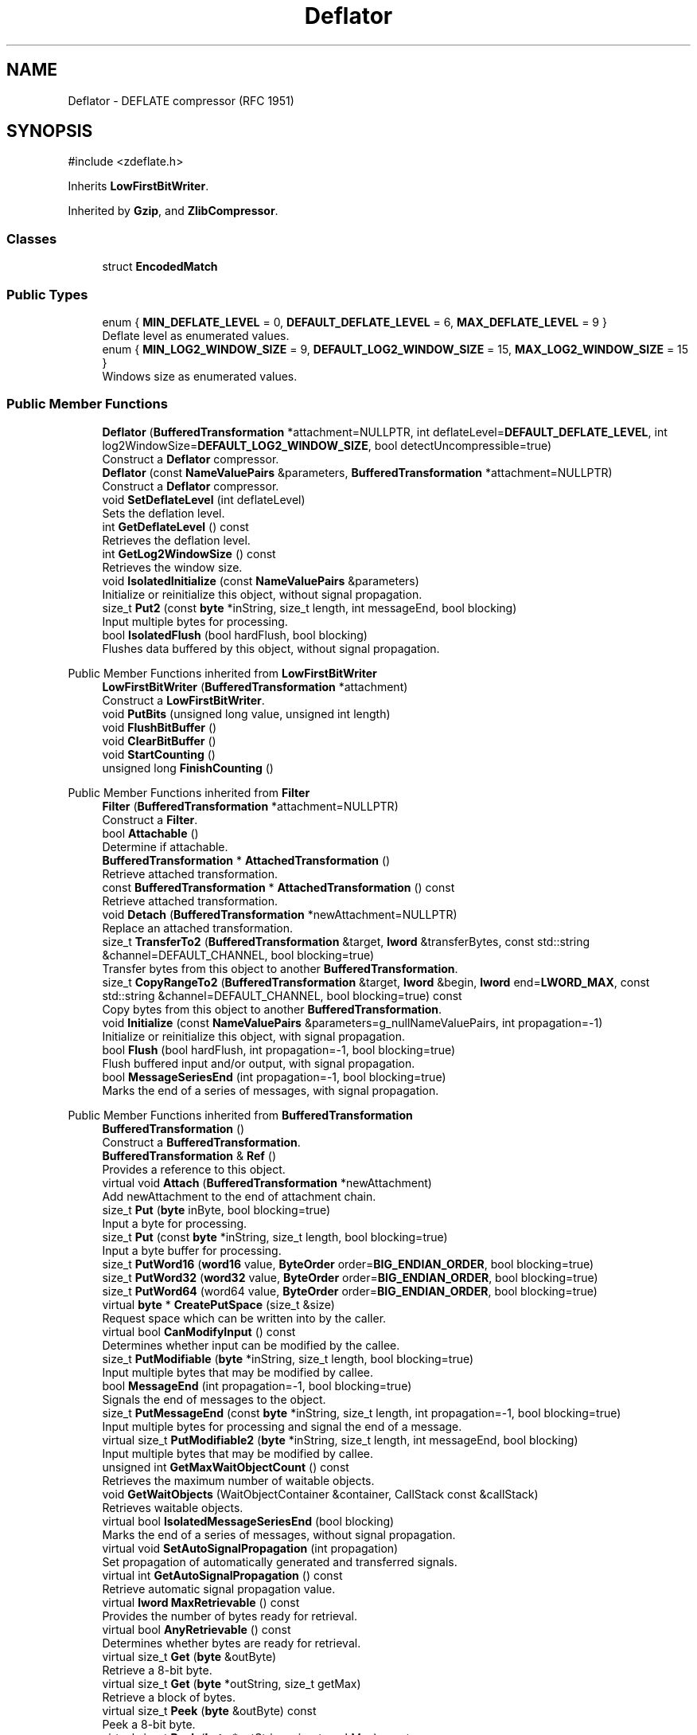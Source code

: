 .TH "Deflator" 3 "My Project" \" -*- nroff -*-
.ad l
.nh
.SH NAME
Deflator \- DEFLATE compressor (RFC 1951)  

.SH SYNOPSIS
.br
.PP
.PP
\fR#include <zdeflate\&.h>\fP
.PP
Inherits \fBLowFirstBitWriter\fP\&.
.PP
Inherited by \fBGzip\fP, and \fBZlibCompressor\fP\&.
.SS "Classes"

.in +1c
.ti -1c
.RI "struct \fBEncodedMatch\fP"
.br
.in -1c
.SS "Public Types"

.in +1c
.ti -1c
.RI "enum { \fBMIN_DEFLATE_LEVEL\fP = 0, \fBDEFAULT_DEFLATE_LEVEL\fP = 6, \fBMAX_DEFLATE_LEVEL\fP = 9 }"
.br
.RI "Deflate level as enumerated values\&. "
.ti -1c
.RI "enum { \fBMIN_LOG2_WINDOW_SIZE\fP = 9, \fBDEFAULT_LOG2_WINDOW_SIZE\fP = 15, \fBMAX_LOG2_WINDOW_SIZE\fP = 15 }"
.br
.RI "Windows size as enumerated values\&. "
.in -1c
.SS "Public Member Functions"

.in +1c
.ti -1c
.RI "\fBDeflator\fP (\fBBufferedTransformation\fP *attachment=NULLPTR, int deflateLevel=\fBDEFAULT_DEFLATE_LEVEL\fP, int log2WindowSize=\fBDEFAULT_LOG2_WINDOW_SIZE\fP, bool detectUncompressible=true)"
.br
.RI "Construct a \fBDeflator\fP compressor\&. "
.ti -1c
.RI "\fBDeflator\fP (const \fBNameValuePairs\fP &parameters, \fBBufferedTransformation\fP *attachment=NULLPTR)"
.br
.RI "Construct a \fBDeflator\fP compressor\&. "
.ti -1c
.RI "void \fBSetDeflateLevel\fP (int deflateLevel)"
.br
.RI "Sets the deflation level\&. "
.ti -1c
.RI "int \fBGetDeflateLevel\fP () const"
.br
.RI "Retrieves the deflation level\&. "
.ti -1c
.RI "int \fBGetLog2WindowSize\fP () const"
.br
.RI "Retrieves the window size\&. "
.ti -1c
.RI "void \fBIsolatedInitialize\fP (const \fBNameValuePairs\fP &parameters)"
.br
.RI "Initialize or reinitialize this object, without signal propagation\&. "
.ti -1c
.RI "size_t \fBPut2\fP (const \fBbyte\fP *inString, size_t length, int messageEnd, bool blocking)"
.br
.RI "Input multiple bytes for processing\&. "
.ti -1c
.RI "bool \fBIsolatedFlush\fP (bool hardFlush, bool blocking)"
.br
.RI "Flushes data buffered by this object, without signal propagation\&. "
.in -1c

Public Member Functions inherited from \fBLowFirstBitWriter\fP
.in +1c
.ti -1c
.RI "\fBLowFirstBitWriter\fP (\fBBufferedTransformation\fP *attachment)"
.br
.RI "Construct a \fBLowFirstBitWriter\fP\&. "
.ti -1c
.RI "void \fBPutBits\fP (unsigned long value, unsigned int length)"
.br
.ti -1c
.RI "void \fBFlushBitBuffer\fP ()"
.br
.ti -1c
.RI "void \fBClearBitBuffer\fP ()"
.br
.ti -1c
.RI "void \fBStartCounting\fP ()"
.br
.ti -1c
.RI "unsigned long \fBFinishCounting\fP ()"
.br
.in -1c

Public Member Functions inherited from \fBFilter\fP
.in +1c
.ti -1c
.RI "\fBFilter\fP (\fBBufferedTransformation\fP *attachment=NULLPTR)"
.br
.RI "Construct a \fBFilter\fP\&. "
.ti -1c
.RI "bool \fBAttachable\fP ()"
.br
.RI "Determine if attachable\&. "
.ti -1c
.RI "\fBBufferedTransformation\fP * \fBAttachedTransformation\fP ()"
.br
.RI "Retrieve attached transformation\&. "
.ti -1c
.RI "const \fBBufferedTransformation\fP * \fBAttachedTransformation\fP () const"
.br
.RI "Retrieve attached transformation\&. "
.ti -1c
.RI "void \fBDetach\fP (\fBBufferedTransformation\fP *newAttachment=NULLPTR)"
.br
.RI "Replace an attached transformation\&. "
.in -1c
.in +1c
.ti -1c
.RI "size_t \fBTransferTo2\fP (\fBBufferedTransformation\fP &target, \fBlword\fP &transferBytes, const std::string &channel=DEFAULT_CHANNEL, bool blocking=true)"
.br
.RI "Transfer bytes from this object to another \fBBufferedTransformation\fP\&. "
.ti -1c
.RI "size_t \fBCopyRangeTo2\fP (\fBBufferedTransformation\fP &target, \fBlword\fP &begin, \fBlword\fP end=\fBLWORD_MAX\fP, const std::string &channel=DEFAULT_CHANNEL, bool blocking=true) const"
.br
.RI "Copy bytes from this object to another \fBBufferedTransformation\fP\&. "
.in -1c
.in +1c
.ti -1c
.RI "void \fBInitialize\fP (const \fBNameValuePairs\fP &parameters=g_nullNameValuePairs, int propagation=\-1)"
.br
.RI "Initialize or reinitialize this object, with signal propagation\&. "
.in -1c
.in +1c
.ti -1c
.RI "bool \fBFlush\fP (bool hardFlush, int propagation=\-1, bool blocking=true)"
.br
.RI "Flush buffered input and/or output, with signal propagation\&. "
.in -1c
.in +1c
.ti -1c
.RI "bool \fBMessageSeriesEnd\fP (int propagation=\-1, bool blocking=true)"
.br
.RI "Marks the end of a series of messages, with signal propagation\&. "
.in -1c

Public Member Functions inherited from \fBBufferedTransformation\fP
.in +1c
.ti -1c
.RI "\fBBufferedTransformation\fP ()"
.br
.RI "Construct a \fBBufferedTransformation\fP\&. "
.ti -1c
.RI "\fBBufferedTransformation\fP & \fBRef\fP ()"
.br
.RI "Provides a reference to this object\&. "
.in -1c
.in +1c
.ti -1c
.RI "virtual void \fBAttach\fP (\fBBufferedTransformation\fP *newAttachment)"
.br
.RI "Add newAttachment to the end of attachment chain\&. "
.in -1c
.in +1c
.ti -1c
.RI "size_t \fBPut\fP (\fBbyte\fP inByte, bool blocking=true)"
.br
.RI "Input a byte for processing\&. "
.in -1c
.in +1c
.ti -1c
.RI "size_t \fBPut\fP (const \fBbyte\fP *inString, size_t length, bool blocking=true)"
.br
.RI "Input a byte buffer for processing\&. "
.in -1c
.in +1c
.ti -1c
.RI "size_t \fBPutWord16\fP (\fBword16\fP value, \fBByteOrder\fP order=\fBBIG_ENDIAN_ORDER\fP, bool blocking=true)"
.br
.in -1c
.in +1c
.ti -1c
.RI "size_t \fBPutWord32\fP (\fBword32\fP value, \fBByteOrder\fP order=\fBBIG_ENDIAN_ORDER\fP, bool blocking=true)"
.br
.in -1c
.in +1c
.ti -1c
.RI "size_t \fBPutWord64\fP (word64 value, \fBByteOrder\fP order=\fBBIG_ENDIAN_ORDER\fP, bool blocking=true)"
.br
.in -1c
.in +1c
.ti -1c
.RI "virtual \fBbyte\fP * \fBCreatePutSpace\fP (size_t &size)"
.br
.RI "Request space which can be written into by the caller\&. "
.in -1c
.in +1c
.ti -1c
.RI "virtual bool \fBCanModifyInput\fP () const"
.br
.RI "Determines whether input can be modified by the callee\&. "
.in -1c
.in +1c
.ti -1c
.RI "size_t \fBPutModifiable\fP (\fBbyte\fP *inString, size_t length, bool blocking=true)"
.br
.RI "Input multiple bytes that may be modified by callee\&. "
.in -1c
.in +1c
.ti -1c
.RI "bool \fBMessageEnd\fP (int propagation=\-1, bool blocking=true)"
.br
.RI "Signals the end of messages to the object\&. "
.in -1c
.in +1c
.ti -1c
.RI "size_t \fBPutMessageEnd\fP (const \fBbyte\fP *inString, size_t length, int propagation=\-1, bool blocking=true)"
.br
.RI "Input multiple bytes for processing and signal the end of a message\&. "
.in -1c
.in +1c
.ti -1c
.RI "virtual size_t \fBPutModifiable2\fP (\fBbyte\fP *inString, size_t length, int messageEnd, bool blocking)"
.br
.RI "Input multiple bytes that may be modified by callee\&. "
.in -1c
.in +1c
.ti -1c
.RI "unsigned int \fBGetMaxWaitObjectCount\fP () const"
.br
.RI "Retrieves the maximum number of waitable objects\&. "
.in -1c
.in +1c
.ti -1c
.RI "void \fBGetWaitObjects\fP (WaitObjectContainer &container, CallStack const &callStack)"
.br
.RI "Retrieves waitable objects\&. "
.in -1c
.in +1c
.ti -1c
.RI "virtual bool \fBIsolatedMessageSeriesEnd\fP (bool blocking)"
.br
.RI "Marks the end of a series of messages, without signal propagation\&. "
.in -1c
.in +1c
.ti -1c
.RI "virtual void \fBSetAutoSignalPropagation\fP (int propagation)"
.br
.RI "Set propagation of automatically generated and transferred signals\&. "
.in -1c
.in +1c
.ti -1c
.RI "virtual int \fBGetAutoSignalPropagation\fP () const"
.br
.RI "Retrieve automatic signal propagation value\&. "
.in -1c
.in +1c
.ti -1c
.RI "virtual \fBlword\fP \fBMaxRetrievable\fP () const"
.br
.RI "Provides the number of bytes ready for retrieval\&. "
.in -1c
.in +1c
.ti -1c
.RI "virtual bool \fBAnyRetrievable\fP () const"
.br
.RI "Determines whether bytes are ready for retrieval\&. "
.in -1c
.in +1c
.ti -1c
.RI "virtual size_t \fBGet\fP (\fBbyte\fP &outByte)"
.br
.RI "Retrieve a 8-bit byte\&. "
.in -1c
.in +1c
.ti -1c
.RI "virtual size_t \fBGet\fP (\fBbyte\fP *outString, size_t getMax)"
.br
.RI "Retrieve a block of bytes\&. "
.in -1c
.in +1c
.ti -1c
.RI "virtual size_t \fBPeek\fP (\fBbyte\fP &outByte) const"
.br
.RI "Peek a 8-bit byte\&. "
.in -1c
.in +1c
.ti -1c
.RI "virtual size_t \fBPeek\fP (\fBbyte\fP *outString, size_t peekMax) const"
.br
.RI "Peek a block of bytes\&. "
.in -1c
.in +1c
.ti -1c
.RI "size_t \fBGetWord16\fP (\fBword16\fP &value, \fBByteOrder\fP order=\fBBIG_ENDIAN_ORDER\fP)"
.br
.RI "Retrieve a 16-bit word\&. "
.in -1c
.in +1c
.ti -1c
.RI "size_t \fBGetWord32\fP (\fBword32\fP &value, \fBByteOrder\fP order=\fBBIG_ENDIAN_ORDER\fP)"
.br
.RI "Retrieve a 32-bit word\&. "
.in -1c
.in +1c
.ti -1c
.RI "size_t \fBGetWord64\fP (word64 &value, \fBByteOrder\fP order=\fBBIG_ENDIAN_ORDER\fP)"
.br
.RI "Retrieve a 64-bit word\&. "
.in -1c
.in +1c
.ti -1c
.RI "size_t \fBPeekWord16\fP (\fBword16\fP &value, \fBByteOrder\fP order=\fBBIG_ENDIAN_ORDER\fP) const"
.br
.RI "Peek a 16-bit word\&. "
.in -1c
.in +1c
.ti -1c
.RI "size_t \fBPeekWord32\fP (\fBword32\fP &value, \fBByteOrder\fP order=\fBBIG_ENDIAN_ORDER\fP) const"
.br
.RI "Peek a 32-bit word\&. "
.in -1c
.in +1c
.ti -1c
.RI "size_t \fBPeekWord64\fP (word64 &value, \fBByteOrder\fP order=\fBBIG_ENDIAN_ORDER\fP) const"
.br
.RI "Peek a 64-bit word\&. "
.in -1c
.in +1c
.ti -1c
.RI "\fBlword\fP \fBTransferTo\fP (\fBBufferedTransformation\fP &target, \fBlword\fP transferMax=\fBLWORD_MAX\fP, const std::string &channel=DEFAULT_CHANNEL)"
.br
.RI "move transferMax bytes of the buffered output to target as input "
.in -1c
.in +1c
.ti -1c
.RI "virtual \fBlword\fP \fBSkip\fP (\fBlword\fP skipMax=\fBLWORD_MAX\fP)"
.br
.RI "Discard skipMax bytes from the output buffer\&. "
.in -1c
.in +1c
.ti -1c
.RI "\fBlword\fP \fBCopyTo\fP (\fBBufferedTransformation\fP &target, \fBlword\fP copyMax=\fBLWORD_MAX\fP, const std::string &channel=DEFAULT_CHANNEL) const"
.br
.RI "Copy bytes from this object to another \fBBufferedTransformation\fP\&. "
.in -1c
.in +1c
.ti -1c
.RI "\fBlword\fP \fBCopyRangeTo\fP (\fBBufferedTransformation\fP &target, \fBlword\fP position, \fBlword\fP copyMax=\fBLWORD_MAX\fP, const std::string &channel=DEFAULT_CHANNEL) const"
.br
.RI "Copy bytes from this object using an index to another \fBBufferedTransformation\fP\&. "
.in -1c
.in +1c
.ti -1c
.RI "virtual \fBlword\fP \fBTotalBytesRetrievable\fP () const"
.br
.RI "Provides the number of bytes ready for retrieval\&. "
.in -1c
.in +1c
.ti -1c
.RI "virtual unsigned int \fBNumberOfMessages\fP () const"
.br
.RI "Provides the number of meesages processed by this object\&. "
.in -1c
.in +1c
.ti -1c
.RI "virtual bool \fBAnyMessages\fP () const"
.br
.RI "Determines if any messages are available for retrieval\&. "
.in -1c
.in +1c
.ti -1c
.RI "virtual bool \fBGetNextMessage\fP ()"
.br
.RI "Start retrieving the next message\&. "
.in -1c
.in +1c
.ti -1c
.RI "virtual unsigned int \fBSkipMessages\fP (unsigned int count=UINT_MAX)"
.br
.RI "Skip a number of meessages\&. "
.in -1c
.in +1c
.ti -1c
.RI "unsigned int \fBTransferMessagesTo\fP (\fBBufferedTransformation\fP &target, unsigned int count=UINT_MAX, const std::string &channel=DEFAULT_CHANNEL)"
.br
.RI "Transfer messages from this object to another \fBBufferedTransformation\fP\&. "
.in -1c
.in +1c
.ti -1c
.RI "unsigned int \fBCopyMessagesTo\fP (\fBBufferedTransformation\fP &target, unsigned int count=UINT_MAX, const std::string &channel=DEFAULT_CHANNEL) const"
.br
.RI "Copy messages from this object to another \fBBufferedTransformation\fP\&. "
.in -1c
.in +1c
.ti -1c
.RI "virtual void \fBSkipAll\fP ()"
.br
.RI "Skip all messages in the series\&. "
.in -1c
.in +1c
.ti -1c
.RI "void \fBTransferAllTo\fP (\fBBufferedTransformation\fP &target, const std::string &channel=DEFAULT_CHANNEL)"
.br
.RI "Transfer all bytes from this object to another \fBBufferedTransformation\fP\&. "
.in -1c
.in +1c
.ti -1c
.RI "void \fBCopyAllTo\fP (\fBBufferedTransformation\fP &target, const std::string &channel=DEFAULT_CHANNEL) const"
.br
.RI "Copy messages from this object to another \fBBufferedTransformation\fP\&. "
.in -1c
.in +1c
.ti -1c
.RI "virtual bool \fBGetNextMessageSeries\fP ()"
.br
.RI "Retrieve the next message in a series\&. "
.in -1c
.in +1c
.ti -1c
.RI "virtual unsigned int \fBNumberOfMessagesInThisSeries\fP () const"
.br
.RI "Provides the number of messages in a series\&. "
.in -1c
.in +1c
.ti -1c
.RI "virtual unsigned int \fBNumberOfMessageSeries\fP () const"
.br
.RI "Provides the number of messages in a series\&. "
.in -1c
.in +1c
.ti -1c
.RI "size_t \fBTransferMessagesTo2\fP (\fBBufferedTransformation\fP &target, unsigned int &messageCount, const std::string &channel=DEFAULT_CHANNEL, bool blocking=true)"
.br
.RI "Transfer messages from this object to another \fBBufferedTransformation\fP\&. "
.in -1c
.in +1c
.ti -1c
.RI "size_t \fBTransferAllTo2\fP (\fBBufferedTransformation\fP &target, const std::string &channel=DEFAULT_CHANNEL, bool blocking=true)"
.br
.RI "Transfer all bytes from this object to another \fBBufferedTransformation\fP\&. "
.in -1c
.in +1c
.ti -1c
.RI "size_t \fBChannelPut\fP (const std::string &channel, \fBbyte\fP inByte, bool blocking=true)"
.br
.RI "Input a byte for processing on a channel\&. "
.in -1c
.in +1c
.ti -1c
.RI "size_t \fBChannelPut\fP (const std::string &channel, const \fBbyte\fP *inString, size_t length, bool blocking=true)"
.br
.RI "Input a byte buffer for processing on a channel\&. "
.in -1c
.in +1c
.ti -1c
.RI "size_t \fBChannelPutModifiable\fP (const std::string &channel, \fBbyte\fP *inString, size_t length, bool blocking=true)"
.br
.RI "Input multiple bytes that may be modified by callee on a channel\&. "
.in -1c
.in +1c
.ti -1c
.RI "size_t \fBChannelPutWord16\fP (const std::string &channel, \fBword16\fP value, \fBByteOrder\fP order=\fBBIG_ENDIAN_ORDER\fP, bool blocking=true)"
.br
.RI "Input a 16-bit word for processing on a channel\&. "
.in -1c
.in +1c
.ti -1c
.RI "size_t \fBChannelPutWord32\fP (const std::string &channel, \fBword32\fP value, \fBByteOrder\fP order=\fBBIG_ENDIAN_ORDER\fP, bool blocking=true)"
.br
.RI "Input a 32-bit word for processing on a channel\&. "
.in -1c
.in +1c
.ti -1c
.RI "size_t \fBChannelPutWord64\fP (const std::string &channel, word64 value, \fBByteOrder\fP order=\fBBIG_ENDIAN_ORDER\fP, bool blocking=true)"
.br
.RI "Input a 64-bit word for processing on a channel\&. "
.in -1c
.in +1c
.ti -1c
.RI "bool \fBChannelMessageEnd\fP (const std::string &channel, int propagation=\-1, bool blocking=true)"
.br
.RI "Signal the end of a message\&. "
.in -1c
.in +1c
.ti -1c
.RI "size_t \fBChannelPutMessageEnd\fP (const std::string &channel, const \fBbyte\fP *inString, size_t length, int propagation=\-1, bool blocking=true)"
.br
.RI "Input multiple bytes for processing and signal the end of a message\&. "
.in -1c
.in +1c
.ti -1c
.RI "virtual \fBbyte\fP * \fBChannelCreatePutSpace\fP (const std::string &channel, size_t &size)"
.br
.RI "Request space which can be written into by the caller\&. "
.in -1c
.in +1c
.ti -1c
.RI "virtual size_t \fBChannelPut2\fP (const std::string &channel, const \fBbyte\fP *inString, size_t length, int messageEnd, bool blocking)"
.br
.RI "Input multiple bytes for processing on a channel\&. "
.in -1c
.in +1c
.ti -1c
.RI "virtual size_t \fBChannelPutModifiable2\fP (const std::string &channel, \fBbyte\fP *inString, size_t length, int messageEnd, bool blocking)"
.br
.RI "Input multiple bytes that may be modified by callee on a channel\&. "
.in -1c
.in +1c
.ti -1c
.RI "virtual bool \fBChannelFlush\fP (const std::string &channel, bool hardFlush, int propagation=\-1, bool blocking=true)"
.br
.RI "Flush buffered input and/or output on a channel\&. "
.in -1c
.in +1c
.ti -1c
.RI "virtual bool \fBChannelMessageSeriesEnd\fP (const std::string &channel, int propagation=\-1, bool blocking=true)"
.br
.RI "Marks the end of a series of messages on a channel\&. "
.in -1c
.in +1c
.ti -1c
.RI "virtual void \fBSetRetrievalChannel\fP (const std::string &channel)"
.br
.RI "Sets the default retrieval channel\&. "
.in -1c

Public Member Functions inherited from \fBAlgorithm\fP
.in +1c
.ti -1c
.RI "\fBAlgorithm\fP (bool checkSelfTestStatus=true)"
.br
.RI "Interface for all crypto algorithms\&. "
.ti -1c
.RI "virtual std::string \fBAlgorithmName\fP () const"
.br
.RI "Provides the name of this algorithm\&. "
.ti -1c
.RI "virtual std::string \fBAlgorithmProvider\fP () const"
.br
.RI "Retrieve the provider of this algorithm\&. "
.in -1c

Public Member Functions inherited from \fBClonable\fP
.in +1c
.ti -1c
.RI "virtual \fBClonable\fP * \fBClone\fP () const"
.br
.RI "Copies this object\&. "
.in -1c

Public Member Functions inherited from \fBWaitable\fP
.in +1c
.ti -1c
.RI "bool \fBWait\fP (unsigned long milliseconds, CallStack const &callStack)"
.br
.RI "Wait on this object\&. "
.in -1c
.SS "Protected Types"

.in +1c
.ti -1c
.RI "enum { \fBSTORED\fP = 0, \fBSTATIC\fP = 1, \fBDYNAMIC\fP = 2 }"
.br
.ti -1c
.RI "enum { \fBMIN_MATCH\fP = 3, \fBMAX_MATCH\fP = 258 }"
.br
.in -1c
.SS "Protected Member Functions"

.in +1c
.ti -1c
.RI "virtual void \fBWritePrestreamHeader\fP ()"
.br
.ti -1c
.RI "virtual void \fBProcessUncompressedData\fP (const \fBbyte\fP *string, size_t length)"
.br
.ti -1c
.RI "virtual void \fBWritePoststreamTail\fP ()"
.br
.ti -1c
.RI "void \fBInitializeStaticEncoders\fP ()"
.br
.ti -1c
.RI "void \fBReset\fP (bool forceReset=false)"
.br
.ti -1c
.RI "unsigned int \fBFillWindow\fP (const \fBbyte\fP *str, size_t length)"
.br
.ti -1c
.RI "unsigned int \fBComputeHash\fP (const \fBbyte\fP *str) const"
.br
.ti -1c
.RI "unsigned int \fBLongestMatch\fP (unsigned int &bestMatch) const"
.br
.ti -1c
.RI "void \fBInsertString\fP (unsigned int start)"
.br
.ti -1c
.RI "void \fBProcessBuffer\fP ()"
.br
.ti -1c
.RI "void \fBLiteralByte\fP (\fBbyte\fP b)"
.br
.ti -1c
.RI "void \fBMatchFound\fP (unsigned int distance, unsigned int length)"
.br
.ti -1c
.RI "void \fBEncodeBlock\fP (bool eof, unsigned int blockType)"
.br
.ti -1c
.RI "void \fBEndBlock\fP (bool eof)"
.br
.in -1c
.in +1c
.ti -1c
.RI "virtual \fBBufferedTransformation\fP * \fBNewDefaultAttachment\fP () const"
.br
.in -1c
.in +1c
.ti -1c
.RI "void \fBInsert\fP (\fBFilter\fP *nextFilter)"
.br
.in -1c
.in +1c
.ti -1c
.RI "virtual bool \fBShouldPropagateMessageEnd\fP () const"
.br
.in -1c
.in +1c
.ti -1c
.RI "virtual bool \fBShouldPropagateMessageSeriesEnd\fP () const"
.br
.in -1c
.in +1c
.ti -1c
.RI "void \fBPropagateInitialize\fP (const \fBNameValuePairs\fP &parameters, int propagation)"
.br
.in -1c
.in +1c
.ti -1c
.RI "size_t \fBOutput\fP (int outputSite, const \fBbyte\fP *inString, size_t length, int messageEnd, bool blocking, const std::string &channel=DEFAULT_CHANNEL)"
.br
.RI "Forward processed data on to attached transformation\&. "
.in -1c
.in +1c
.ti -1c
.RI "size_t \fBOutputModifiable\fP (int outputSite, \fBbyte\fP *inString, size_t length, int messageEnd, bool blocking, const std::string &channel=DEFAULT_CHANNEL)"
.br
.RI "Output multiple bytes that may be modified by callee\&. "
.in -1c
.in +1c
.ti -1c
.RI "bool \fBOutputMessageEnd\fP (int outputSite, int propagation, bool blocking, const std::string &channel=DEFAULT_CHANNEL)"
.br
.RI "Signals the end of messages to the object\&. "
.in -1c
.in +1c
.ti -1c
.RI "bool \fBOutputFlush\fP (int outputSite, bool hardFlush, int propagation, bool blocking, const std::string &channel=DEFAULT_CHANNEL)"
.br
.RI "Flush buffered input and/or output, with signal propagation\&. "
.in -1c
.in +1c
.ti -1c
.RI "bool \fBOutputMessageSeriesEnd\fP (int outputSite, int propagation, bool blocking, const std::string &channel=DEFAULT_CHANNEL)"
.br
.RI "Marks the end of a series of messages, with signal propagation\&. "
.in -1c
.SS "Protected Attributes"

.in +1c
.ti -1c
.RI "int \fBm_deflateLevel\fP"
.br
.ti -1c
.RI "int \fBm_log2WindowSize\fP"
.br
.ti -1c
.RI "int \fBm_compressibleDeflateLevel\fP"
.br
.ti -1c
.RI "unsigned int \fBm_detectSkip\fP"
.br
.ti -1c
.RI "unsigned int \fBm_detectCount\fP"
.br
.ti -1c
.RI "unsigned int \fBDSIZE\fP"
.br
.ti -1c
.RI "unsigned int \fBDMASK\fP"
.br
.ti -1c
.RI "unsigned int \fBHSIZE\fP"
.br
.ti -1c
.RI "unsigned int \fBHMASK\fP"
.br
.ti -1c
.RI "unsigned int \fBGOOD_MATCH\fP"
.br
.ti -1c
.RI "unsigned int \fBMAX_LAZYLENGTH\fP"
.br
.ti -1c
.RI "unsigned int \fBMAX_CHAIN_LENGTH\fP"
.br
.ti -1c
.RI "bool \fBm_headerWritten\fP"
.br
.ti -1c
.RI "bool \fBm_matchAvailable\fP"
.br
.ti -1c
.RI "unsigned int \fBm_dictionaryEnd\fP"
.br
.ti -1c
.RI "unsigned int \fBm_stringStart\fP"
.br
.ti -1c
.RI "unsigned int \fBm_lookahead\fP"
.br
.ti -1c
.RI "unsigned int \fBm_minLookahead\fP"
.br
.ti -1c
.RI "unsigned int \fBm_previousMatch\fP"
.br
.ti -1c
.RI "unsigned int \fBm_previousLength\fP"
.br
.ti -1c
.RI "\fBHuffmanEncoder\fP \fBm_staticLiteralEncoder\fP"
.br
.ti -1c
.RI "\fBHuffmanEncoder\fP \fBm_staticDistanceEncoder\fP"
.br
.ti -1c
.RI "\fBHuffmanEncoder\fP \fBm_dynamicLiteralEncoder\fP"
.br
.ti -1c
.RI "\fBHuffmanEncoder\fP \fBm_dynamicDistanceEncoder\fP"
.br
.ti -1c
.RI "\fBSecByteBlock\fP \fBm_byteBuffer\fP"
.br
.ti -1c
.RI "\fBSecBlock\fP< \fBword16\fP > \fBm_head\fP"
.br
.ti -1c
.RI "\fBSecBlock\fP< \fBword16\fP > \fBm_prev\fP"
.br
.ti -1c
.RI "\fBFixedSizeSecBlock\fP< unsigned int, 286 > \fBm_literalCounts\fP"
.br
.ti -1c
.RI "\fBFixedSizeSecBlock\fP< unsigned int, 30 > \fBm_distanceCounts\fP"
.br
.ti -1c
.RI "\fBSecBlock\fP< \fBEncodedMatch\fP > \fBm_matchBuffer\fP"
.br
.ti -1c
.RI "unsigned int \fBm_matchBufferEnd\fP"
.br
.ti -1c
.RI "unsigned int \fBm_blockStart\fP"
.br
.ti -1c
.RI "unsigned int \fBm_blockLength\fP"
.br
.in -1c

Protected Attributes inherited from \fBLowFirstBitWriter\fP
.in +1c
.ti -1c
.RI "bool \fBm_counting\fP"
.br
.ti -1c
.RI "unsigned long \fBm_bitCount\fP"
.br
.ti -1c
.RI "unsigned long \fBm_buffer\fP"
.br
.ti -1c
.RI "unsigned int \fBm_bitsBuffered\fP"
.br
.ti -1c
.RI "unsigned int \fBm_bytesBuffered\fP"
.br
.ti -1c
.RI "\fBFixedSizeSecBlock\fP< \fBbyte\fP, 256 > \fBm_outputBuffer\fP"
.br
.in -1c
.in +1c
.ti -1c
.RI "size_t \fBm_inputPosition\fP"
.br
.in -1c
.in +1c
.ti -1c
.RI "int \fBm_continueAt\fP"
.br
.in -1c
.SS "Additional Inherited Members"

.in +1c
.ti -1c
.RI "static int \fBDecrementPropagation\fP (int propagation)"
.br
.RI "Decrements the propagation count while clamping at 0\&. "
.in -1c
.SH "Detailed Description"
.PP 
DEFLATE compressor (RFC 1951) 


.PP
\fBSince\fP
.RS 4
Crypto++ 1\&.0 
.RE
.PP

.SH "Member Enumeration Documentation"
.PP 
.SS "anonymous enum"

.PP
Windows size as enumerated values\&. 
.PP
\fBEnumerator\fP
.in +1c
.TP
\f(BIMIN_LOG2_WINDOW_SIZE \fP
Minimum window size, smallest table (9) 
.TP
\f(BIDEFAULT_LOG2_WINDOW_SIZE \fP
Default window size (15) 
.TP
\f(BIMAX_LOG2_WINDOW_SIZE \fP
Maximum window size, largest table (15) 
.SS "anonymous enum"

.PP
Deflate level as enumerated values\&. 
.PP
\fBEnumerator\fP
.in +1c
.TP
\f(BIMIN_DEFLATE_LEVEL \fP
Minimum deflation level, fastest speed (0) 
.TP
\f(BIDEFAULT_DEFLATE_LEVEL \fP
Default deflation level, compromise between speed (6) 
.TP
\f(BIMAX_DEFLATE_LEVEL \fP
Minimum deflation level, slowest speed (9) 
.SH "Constructor & Destructor Documentation"
.PP 
.SS "Deflator::Deflator (\fBBufferedTransformation\fP * attachment = \fRNULLPTR\fP, int deflateLevel = \fR\fBDEFAULT_DEFLATE_LEVEL\fP\fP, int log2WindowSize = \fR\fBDEFAULT_LOG2_WINDOW_SIZE\fP\fP, bool detectUncompressible = \fRtrue\fP)"

.PP
Construct a \fBDeflator\fP compressor\&. 
.PP
\fBParameters\fP
.RS 4
\fIattachment\fP an attached transformation 
.br
\fIdeflateLevel\fP the deflate level 
.br
\fIlog2WindowSize\fP the window size 
.br
\fIdetectUncompressible\fP flag to detect if data is compressible
.RE
.PP
detectUncompressible makes it faster to process uncompressible files, but if a file has both compressible and uncompressible parts, it may fail to compress some of the compressible parts\&. 
.SS "Deflator::Deflator (const \fBNameValuePairs\fP & parameters, \fBBufferedTransformation\fP * attachment = \fRNULLPTR\fP)"

.PP
Construct a \fBDeflator\fP compressor\&. 
.PP
\fBParameters\fP
.RS 4
\fIparameters\fP a set of \fBNameValuePairs\fP to initialize this object 
.br
\fIattachment\fP an attached transformation
.RE
.PP
Possible parameter names: Log2WindowSize, DeflateLevel, DetectUncompressible 
.SH "Member Function Documentation"
.PP 
.SS "int Deflator::GetDeflateLevel () const\fR [inline]\fP"

.PP
Retrieves the deflation level\&. 
.PP
\fBReturns\fP
.RS 4
the level of deflation 
.RE
.PP

.SS "int Deflator::GetLog2WindowSize () const\fR [inline]\fP"

.PP
Retrieves the window size\&. 
.PP
\fBReturns\fP
.RS 4
the windows size 
.RE
.PP

.SS "bool Deflator::IsolatedFlush (bool hardFlush, bool blocking)\fR [virtual]\fP"

.PP
Flushes data buffered by this object, without signal propagation\&. 
.PP
\fBParameters\fP
.RS 4
\fIhardFlush\fP indicates whether all data should be flushed 
.br
\fIblocking\fP specifies whether the object should block when processing input 
.RE
.PP
\fBReturns\fP
.RS 4
true if the flush was successful, false otherwise 
.RE
.PP
\fBNote\fP
.RS 4
hardFlush must be used with care 
.RE
.PP

.PP
Implements \fBBufferedTransformation\fP\&.
.SS "void Deflator::IsolatedInitialize (const \fBNameValuePairs\fP & parameters)\fR [virtual]\fP"

.PP
Initialize or reinitialize this object, without signal propagation\&. 
.PP
\fBParameters\fP
.RS 4
\fIparameters\fP a set of \fBNameValuePairs\fP to initialize this object 
.RE
.PP
\fBExceptions\fP
.RS 4
\fI\fBNotImplemented\fP\fP 
.RE
.PP
\fBIsolatedInitialize()\fP is used to initialize or reinitialize an object using a variable number of arbitrarily typed arguments\&. The function avoids the need for multiple constructors providing all possible combintations of configurable parameters\&.

.PP
\fBIsolatedInitialize()\fP does not call \fBInitialize()\fP on attached transformations\&. If initialization should be propagated, then use the \fBInitialize()\fP function\&.

.PP
If a derived class does not override \fBIsolatedInitialize()\fP, then the base class throws \fBNotImplemented\fP\&. 
.PP
Reimplemented from \fBBufferedTransformation\fP\&.
.PP
Reimplemented in \fBGzip\fP\&.
.SS "size_t Deflator::Put2 (const \fBbyte\fP * inString, size_t length, int messageEnd, bool blocking)\fR [virtual]\fP"

.PP
Input multiple bytes for processing\&. 
.PP
\fBParameters\fP
.RS 4
\fIinString\fP the byte buffer to process 
.br
\fIlength\fP the size of the string, in bytes 
.br
\fImessageEnd\fP means how many filters to signal \fBMessageEnd()\fP to, including this one 
.br
\fIblocking\fP specifies whether the object should block when processing input 
.RE
.PP
\fBReturns\fP
.RS 4
the number of bytes that remain to be processed (i\&.e\&., bytes not processed)\&. 0 indicates all bytes were processed\&.
.RE
.PP
Derived classes must implement \fBPut2()\fP\&. 
.PP
Implements \fBBufferedTransformation\fP\&.
.SS "void Deflator::SetDeflateLevel (int deflateLevel)"

.PP
Sets the deflation level\&. 
.PP
\fBParameters\fP
.RS 4
\fIdeflateLevel\fP the level of deflation
.RE
.PP
SetDeflateLevel can be used to set the deflate level in the middle of compression 

.SH "Author"
.PP 
Generated automatically by Doxygen for My Project from the source code\&.
